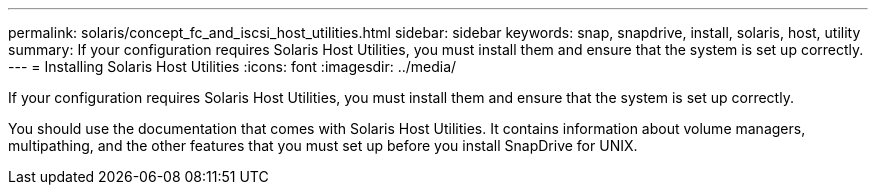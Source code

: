 ---
permalink: solaris/concept_fc_and_iscsi_host_utilities.html
sidebar: sidebar
keywords: snap, snapdrive, install, solaris, host, utility
summary: If your configuration requires Solaris Host Utilities, you must install them and ensure that the system is set up correctly.
---
= Installing Solaris Host Utilities
:icons: font
:imagesdir: ../media/

[.lead]
If your configuration requires Solaris Host Utilities, you must install them and ensure that the system is set up correctly.

You should use the documentation that comes with Solaris Host Utilities. It contains information about volume managers, multipathing, and the other features that you must set up before you install SnapDrive for UNIX.
